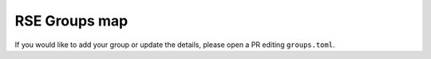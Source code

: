 .. SPDX-FileCopyrightText: © 2022 Matt Williams <matt@milliams.com>
   SPDX-License-Identifier: MIT

RSE Groups map
==============

If you would like to add your group or update the details, please open a PR editing ``groups.toml``.
